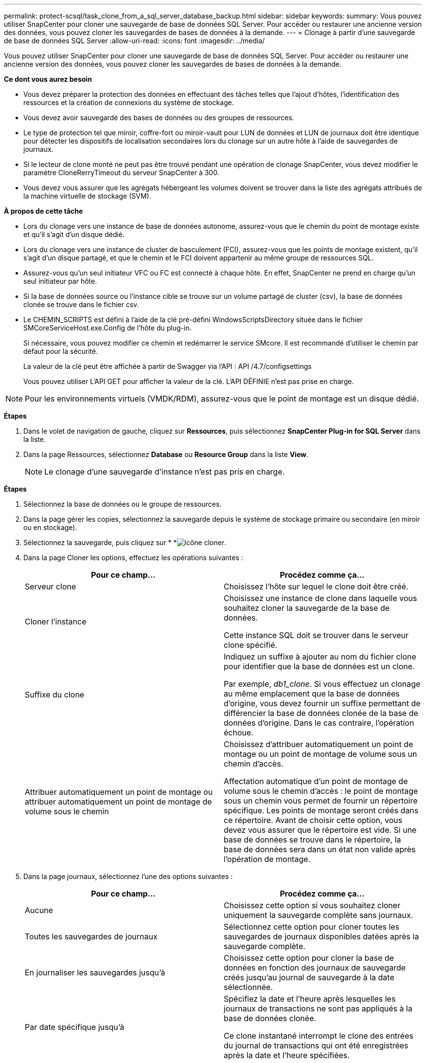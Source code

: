 ---
permalink: protect-scsql/task_clone_from_a_sql_server_database_backup.html 
sidebar: sidebar 
keywords:  
summary: Vous pouvez utiliser SnapCenter pour cloner une sauvegarde de base de données SQL Server. Pour accéder ou restaurer une ancienne version des données, vous pouvez cloner les sauvegardes de bases de données à la demande. 
---
= Clonage à partir d'une sauvegarde de base de données SQL Server
:allow-uri-read: 
:icons: font
:imagesdir: ../media/


[role="lead"]
Vous pouvez utiliser SnapCenter pour cloner une sauvegarde de base de données SQL Server. Pour accéder ou restaurer une ancienne version des données, vous pouvez cloner les sauvegardes de bases de données à la demande.

*Ce dont vous aurez besoin*

* Vous devez préparer la protection des données en effectuant des tâches telles que l'ajout d'hôtes, l'identification des ressources et la création de connexions du système de stockage.
* Vous devez avoir sauvegardé des bases de données ou des groupes de ressources.
* Le type de protection tel que miroir, coffre-fort ou miroir-vault pour LUN de données et LUN de journaux doit être identique pour détecter les dispositifs de localisation secondaires lors du clonage sur un autre hôte à l'aide de sauvegardes de journaux.
* Si le lecteur de clone monté ne peut pas être trouvé pendant une opération de clonage SnapCenter, vous devez modifier le paramètre CloneRerryTimeout du serveur SnapCenter à 300.
* Vous devez vous assurer que les agrégats hébergeant les volumes doivent se trouver dans la liste des agrégats attribués de la machine virtuelle de stockage (SVM).


*À propos de cette tâche*

* Lors du clonage vers une instance de base de données autonome, assurez-vous que le chemin du point de montage existe et qu'il s'agit d'un disque dédié.
* Lors du clonage vers une instance de cluster de basculement (FCI), assurez-vous que les points de montage existent, qu'il s'agit d'un disque partagé, et que le chemin et le FCI doivent appartenir au même groupe de ressources SQL.
* Assurez-vous qu'un seul initiateur VFC ou FC est connecté à chaque hôte. En effet, SnapCenter ne prend en charge qu'un seul initiateur par hôte.
* Si la base de données source ou l'instance cible se trouve sur un volume partagé de cluster (csv), la base de données clonée se trouve dans le fichier csv.
* Le CHEMIN_SCRIPTS est défini à l'aide de la clé pré-défini WindowsScriptsDirectory située dans le fichier SMCoreServiceHost.exe.Config de l'hôte du plug-in.
+
Si nécessaire, vous pouvez modifier ce chemin et redémarrer le service SMcore.  Il est recommandé d'utiliser le chemin par défaut pour la sécurité.

+
La valeur de la clé peut être affichée à partir de Swagger via l'API : API /4.7/configsettings

+
Vous pouvez utiliser L'API GET pour afficher la valeur de la clé. L'API DÉFINIE n'est pas prise en charge.




NOTE: Pour les environnements virtuels (VMDK/RDM), assurez-vous que le point de montage est un disque dédié.

*Étapes*

. Dans le volet de navigation de gauche, cliquez sur *Ressources*, puis sélectionnez *SnapCenter Plug-in for SQL Server* dans la liste.
. Dans la page Ressources, sélectionnez *Database* ou *Resource Group* dans la liste *View*.
+

NOTE: Le clonage d'une sauvegarde d'instance n'est pas pris en charge.



*Étapes*

. Sélectionnez la base de données ou le groupe de ressources.
. Dans la page gérer les copies, sélectionnez la sauvegarde depuis le système de stockage primaire ou secondaire (en miroir ou en stockage).
. Sélectionnez la sauvegarde, puis cliquez sur * *image:../media/clone_icon.gif["icône cloner"].
. Dans la page Cloner les options, effectuez les opérations suivantes :
+
|===
| Pour ce champ... | Procédez comme ça... 


 a| 
Serveur clone
 a| 
Choisissez l'hôte sur lequel le clone doit être créé.



 a| 
Cloner l'instance
 a| 
Choisissez une instance de clone dans laquelle vous souhaitez cloner la sauvegarde de la base de données.

Cette instance SQL doit se trouver dans le serveur clone spécifié.



 a| 
Suffixe du clone
 a| 
Indiquez un suffixe à ajouter au nom du fichier clone pour identifier que la base de données est un clone.

Par exemple, _db1_clone_. Si vous effectuez un clonage au même emplacement que la base de données d'origine, vous devez fournir un suffixe permettant de différencier la base de données clonée de la base de données d'origine. Dans le cas contraire, l'opération échoue.



 a| 
Attribuer automatiquement un point de montage ou attribuer automatiquement un point de montage de volume sous le chemin
 a| 
Choisissez d'attribuer automatiquement un point de montage ou un point de montage de volume sous un chemin d'accès.

Affectation automatique d'un point de montage de volume sous le chemin d'accès : le point de montage sous un chemin vous permet de fournir un répertoire spécifique. Les points de montage seront créés dans ce répertoire. Avant de choisir cette option, vous devez vous assurer que le répertoire est vide. Si une base de données se trouve dans le répertoire, la base de données sera dans un état non valide après l'opération de montage.

|===
. Dans la page journaux, sélectionnez l'une des options suivantes :
+
|===
| Pour ce champ... | Procédez comme ça... 


 a| 
Aucune
 a| 
Choisissez cette option si vous souhaitez cloner uniquement la sauvegarde complète sans journaux.



 a| 
Toutes les sauvegardes de journaux
 a| 
Sélectionnez cette option pour cloner toutes les sauvegardes de journaux disponibles datées après la sauvegarde complète.



 a| 
En journaliser les sauvegardes jusqu'à
 a| 
Choisissez cette option pour cloner la base de données en fonction des journaux de sauvegarde créés jusqu'au journal de sauvegarde à la date sélectionnée.



 a| 
Par date spécifique jusqu'à
 a| 
Spécifiez la date et l'heure après lesquelles les journaux de transactions ne sont pas appliqués à la base de données clonée.

Ce clone instantané interrompt le clone des entrées du journal de transactions qui ont été enregistrées après la date et l'heure spécifiées.

|===
. Dans la page script, entrez le délai d'expiration du script, le chemin d'accès et les arguments du prescripteur ou du PostScript qui doivent être exécutés avant ou après l'opération de clonage, respectivement.
+
Vous pouvez par exemple exécuter un script pour mettre à jour les interruptions SNMP, automatiser les alertes, envoyer les journaux, etc.

+

NOTE: Le chemin prescripteurs ou postscripts ne doit pas inclure de disques ou de partages. Le chemin doit être relatif au CHEMIN_SCRIPTS.

+
Le délai par défaut du script est de 60 secondes.

. Dans la page notification, dans la liste déroulante Préférences de *E-mail*, sélectionnez les scénarios dans lesquels vous souhaitez envoyer les e-mails.
+
Vous devez également spécifier les adresses e-mail de l'expéditeur et du destinataire, ainsi que l'objet de l'e-mail. Si vous souhaitez joindre le rapport de l'opération de clonage effectuée, sélectionnez *attacher un rapport de travail*.

+

NOTE: Pour la notification par e-mail, vous devez avoir spécifié les détails du serveur SMTP à l'aide de l'interface graphique ou de la commande PowerShell set-SmSmtpServer.

+
Pour EMS, reportez-vous à la section https://docs.netapp.com/us-en/snapcenter/admin/concept_manage_ems_data_collection.html["Gérer la collecte de données EMS"]

. Vérifiez le résumé, puis cliquez sur *Terminer*.
. Surveillez la progression de l'opération en cliquant sur *moniteur* > *travaux*.


*Après la fin*

Une fois le clone créé, vous ne devez jamais le renommer.

*Plus d'informations*

link:reference_back_up_sql_server_database_or_instance_or_availability_group.html["Sauvegardez la base de données SQL Server, l'instance ou le groupe de disponibilité"]

link:task_clone_backups_using_powershell_cmdlets_for_sql.html["Clonage des sauvegardes avec les applets de commande PowerShell"]

https://kb.netapp.com/Advice_and_Troubleshooting/Data_Protection_and_Security/SnapCenter/Clone_operation_might_fail_or_take_longer_time_to_complete_with_default_TCP_TIMEOUT_value["Le clonage peut échouer ou prendre plus de temps avec la valeur TCP_TIMEOUT par défaut"]

https://kb.netapp.com/Advice_and_Troubleshooting/Data_Protection_and_Security/SnapCenter/The_failover_cluster_instance_database_clone_fails["Le clone de base de données de l'instance de cluster de basculement échoue"]
